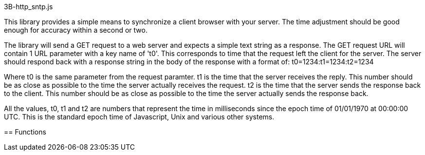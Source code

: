 3B-http_sntp.js
=====================
:Author: Andrew Chung, 3Bengals Inc.
:Email: Andrew Chung <andrew.chung@3bengals.com>
:Date: 2011-08-03
:Revision: 1.0.0

This library provides a simple means to synchronize a client browser with your server.  The time adjustment should
be good enough for accuracy within a second or two.

The library will send a GET request to a web server and expects a simple text string as a response.  The GET
request URL will contain 1 URL parameter with a key name of 't0'.  This corresponds to time that the request left
the client for the server.  The server should respond back with a response string in the body of the response
with a format of:
t0=1234:t1=1234:t2=1234

Where t0 is the same parameter from the request paramter.
t1 is the time that the server receives the reply.  This number should be as close as possible to the time the
server actually receives the request.
t2 is the time that the server sends the response back to the client.  This number should be as close as
possible to the time the server actually sends the response back.

All the values, t0, t1 and t2 are numbers that represent the time in milliseconds since the epoch time of
01/01/1970 at 00:00:00 UTC.  This is the standard epoch time of Javascript, Unix and various other systems.


== Functions
